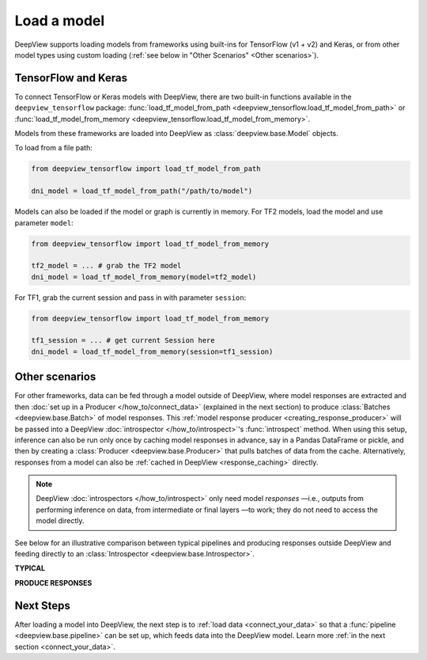.. _connect_your_model:

============
Load a model
============

DeepView supports loading models from frameworks using built-ins for TensorFlow (v1 + v2) and Keras,
or from other model types using custom loading
(:ref:`see below in "Other Scenarios" <Other scenarios>`).


TensorFlow and Keras
^^^^^^^^^^^^^^^^^^^^

To connect TensorFlow or Keras models with DeepView, there are two built-in
functions available in the ``deepview_tensorflow`` package:
:func:`load_tf_model_from_path <deepview_tensorflow.load_tf_model_from_path>`
or :func:`load_tf_model_from_memory <deepview_tensorflow.load_tf_model_from_memory>`.

Models from these frameworks are loaded into DeepView as :class:`deepview.base.Model` objects.

To load from a file path:

.. code-block:: python

   from deepview_tensorflow import load_tf_model_from_path

   dni_model = load_tf_model_from_path("/path/to/model")

Models can also be loaded if the model or graph is currently in memory.
For TF2 models, load the model and use parameter ``model``:

.. code-block:: python

   from deepview_tensorflow import load_tf_model_from_memory

   tf2_model = ... # grab the TF2 model
   dni_model = load_tf_model_from_memory(model=tf2_model)


For TF1, grab the current session and pass in with parameter ``session``:

.. code-block:: python

   from deepview_tensorflow import load_tf_model_from_memory

   tf1_session = ... # get current Session here
   dni_model = load_tf_model_from_memory(session=tf1_session)

.. _producer_model_responses:

Other scenarios
^^^^^^^^^^^^^^^
For other frameworks, data can be fed through a model outside of DeepView, where model responses
are extracted and then :doc:`set up in a Producer </how_to/connect_data>` (explained in the next
section) to produce :class:`Batches <deepview.base.Batch>` of model responses. This
:ref:`model response producer <creating_response_producer>`
will be passed into a DeepView :doc:`introspector </how_to/introspect>`'s :func:`introspect` method.
When using this setup, inference can also be run only once by caching model responses in advance,
say in a Pandas DataFrame or pickle, and then by creating a :class:`Producer <deepview.base.Producer>`
that pulls batches of data from the cache. Alternatively, responses from a model can also be
:ref:`cached in DeepView <response_caching>` directly.

.. note::
  DeepView :doc:`introspectors </how_to/introspect>` only need model *responses*
  —i.e., outputs from performing inference on data,
  from intermediate or final layers —to work;
  they do not need to access the model directly.

See below for an illustrative comparison between typical pipelines and producing responses outside
DeepView and feeding directly to an :class:`Introspector <deepview.base.Introspector>`.

**TYPICAL**

.. image:: ../img/generic_pipeline.png
    :alt: A picture of a generic DeepView pipeline. Starting with a Producer that yields
          batches (one batch at a time). The Batch then goes through various optional
          Pipeline Stages, including two Processors (pre and post) and one Model inference.
          The transformed Batch is then fed into the Introspector.

**PRODUCE RESPONSES**

.. image:: ../img/response_producer.png
    :alt: A picture of a DeepView pipeline where the Producer does not produce data, but rather
          model responses. Inference is run outside of DeepView, and then via the Producer,
          the model responses are consumed directly by the Introspector.

Next Steps
^^^^^^^^^^

After loading a model into DeepView, the next step is
to :ref:`load data <connect_your_data>`
so that a :func:`pipeline <deepview.base.pipeline>` can be set up, which feeds data
into the DeepView model. Learn more :ref:`in the next section <connect_your_data>`.
